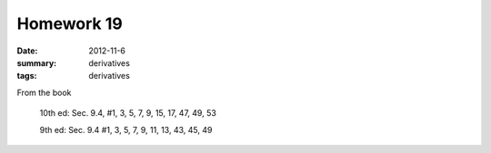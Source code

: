 Homework 19 
###########

:date: 2012-11-6
:summary: derivatives
:tags: derivatives

From the book

  10th ed: Sec. 9.4, #1, 3, 5, 7, 9, 15, 17, 47, 49, 53

  9th ed: Sec. 9.4 #1, 3, 5, 7, 9, 11, 13, 43, 45, 49




